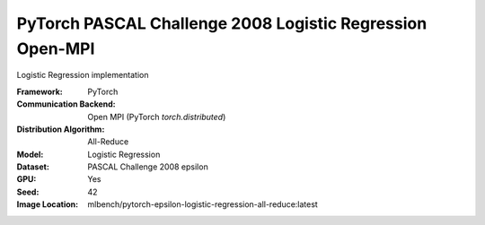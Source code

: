 PyTorch PASCAL Challenge 2008 Logistic Regression Open-MPI
""""""""""""""""""""""""""""""""""""""""""""""""""""""""""

Logistic Regression implementation

:Framework: PyTorch
:Communication Backend: Open MPI (PyTorch `torch.distributed`)
:Distribution Algorithm: All-Reduce
:Model: Logistic Regression
:Dataset: PASCAL Challenge 2008 epsilon
:GPU: Yes
:Seed: 42
:Image Location: mlbench/pytorch-epsilon-logistic-regression-all-reduce:latest